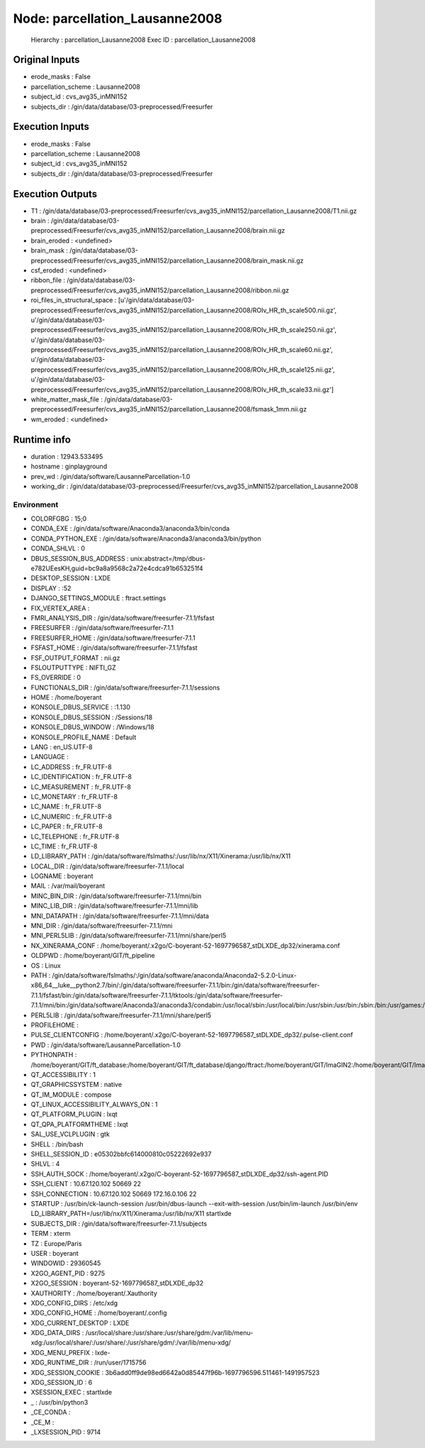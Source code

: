 Node: parcellation_Lausanne2008
===============================


 Hierarchy : parcellation_Lausanne2008
 Exec ID : parcellation_Lausanne2008


Original Inputs
---------------


* erode_masks : False
* parcellation_scheme : Lausanne2008
* subject_id : cvs_avg35_inMNI152
* subjects_dir : /gin/data/database/03-preprocessed/Freesurfer

Execution Inputs
----------------


* erode_masks : False
* parcellation_scheme : Lausanne2008
* subject_id : cvs_avg35_inMNI152
* subjects_dir : /gin/data/database/03-preprocessed/Freesurfer


Execution Outputs
-----------------


* T1 : /gin/data/database/03-preprocessed/Freesurfer/cvs_avg35_inMNI152/parcellation_Lausanne2008/T1.nii.gz
* brain : /gin/data/database/03-preprocessed/Freesurfer/cvs_avg35_inMNI152/parcellation_Lausanne2008/brain.nii.gz
* brain_eroded : <undefined>
* brain_mask : /gin/data/database/03-preprocessed/Freesurfer/cvs_avg35_inMNI152/parcellation_Lausanne2008/brain_mask.nii.gz
* csf_eroded : <undefined>
* ribbon_file : /gin/data/database/03-preprocessed/Freesurfer/cvs_avg35_inMNI152/parcellation_Lausanne2008/ribbon.nii.gz
* roi_files_in_structural_space : [u'/gin/data/database/03-preprocessed/Freesurfer/cvs_avg35_inMNI152/parcellation_Lausanne2008/ROIv_HR_th_scale500.nii.gz', u'/gin/data/database/03-preprocessed/Freesurfer/cvs_avg35_inMNI152/parcellation_Lausanne2008/ROIv_HR_th_scale250.nii.gz', u'/gin/data/database/03-preprocessed/Freesurfer/cvs_avg35_inMNI152/parcellation_Lausanne2008/ROIv_HR_th_scale60.nii.gz', u'/gin/data/database/03-preprocessed/Freesurfer/cvs_avg35_inMNI152/parcellation_Lausanne2008/ROIv_HR_th_scale125.nii.gz', u'/gin/data/database/03-preprocessed/Freesurfer/cvs_avg35_inMNI152/parcellation_Lausanne2008/ROIv_HR_th_scale33.nii.gz']
* white_matter_mask_file : /gin/data/database/03-preprocessed/Freesurfer/cvs_avg35_inMNI152/parcellation_Lausanne2008/fsmask_1mm.nii.gz
* wm_eroded : <undefined>


Runtime info
------------


* duration : 12943.533495
* hostname : ginplayground
* prev_wd : /gin/data/software/LausanneParcellation-1.0
* working_dir : /gin/data/database/03-preprocessed/Freesurfer/cvs_avg35_inMNI152/parcellation_Lausanne2008


Environment
~~~~~~~~~~~


* COLORFGBG : 15;0
* CONDA_EXE : /gin/data/software/Anaconda3/anaconda3/bin/conda
* CONDA_PYTHON_EXE : /gin/data/software/Anaconda3/anaconda3/bin/python
* CONDA_SHLVL : 0
* DBUS_SESSION_BUS_ADDRESS : unix:abstract=/tmp/dbus-e782UEesKH,guid=bc9a8a9568c2a72e4cdca91b653251f4
* DESKTOP_SESSION : LXDE
* DISPLAY : :52
* DJANGO_SETTINGS_MODULE : ftract.settings
* FIX_VERTEX_AREA : 
* FMRI_ANALYSIS_DIR : /gin/data/software/freesurfer-7.1.1/fsfast
* FREESURFER : /gin/data/software/freesurfer-7.1.1
* FREESURFER_HOME : /gin/data/software/freesurfer-7.1.1
* FSFAST_HOME : /gin/data/software/freesurfer-7.1.1/fsfast
* FSF_OUTPUT_FORMAT : nii.gz
* FSLOUTPUTTYPE : NIFTI_GZ
* FS_OVERRIDE : 0
* FUNCTIONALS_DIR : /gin/data/software/freesurfer-7.1.1/sessions
* HOME : /home/boyerant
* KONSOLE_DBUS_SERVICE : :1.130
* KONSOLE_DBUS_SESSION : /Sessions/18
* KONSOLE_DBUS_WINDOW : /Windows/18
* KONSOLE_PROFILE_NAME : Default
* LANG : en_US.UTF-8
* LANGUAGE : 
* LC_ADDRESS : fr_FR.UTF-8
* LC_IDENTIFICATION : fr_FR.UTF-8
* LC_MEASUREMENT : fr_FR.UTF-8
* LC_MONETARY : fr_FR.UTF-8
* LC_NAME : fr_FR.UTF-8
* LC_NUMERIC : fr_FR.UTF-8
* LC_PAPER : fr_FR.UTF-8
* LC_TELEPHONE : fr_FR.UTF-8
* LC_TIME : fr_FR.UTF-8
* LD_LIBRARY_PATH : /gin/data/software/fslmaths/:/usr/lib/nx/X11/Xinerama:/usr/lib/nx/X11
* LOCAL_DIR : /gin/data/software/freesurfer-7.1.1/local
* LOGNAME : boyerant
* MAIL : /var/mail/boyerant
* MINC_BIN_DIR : /gin/data/software/freesurfer-7.1.1/mni/bin
* MINC_LIB_DIR : /gin/data/software/freesurfer-7.1.1/mni/lib
* MNI_DATAPATH : /gin/data/software/freesurfer-7.1.1/mni/data
* MNI_DIR : /gin/data/software/freesurfer-7.1.1/mni
* MNI_PERL5LIB : /gin/data/software/freesurfer-7.1.1/mni/share/perl5
* NX_XINERAMA_CONF : /home/boyerant/.x2go/C-boyerant-52-1697796587_stDLXDE_dp32/xinerama.conf
* OLDPWD : /home/boyerant/GIT/ft_pipeline
* OS : Linux
* PATH : /gin/data/software/fslmaths/:/gin/data/software/anaconda/Anaconda2-5.2.0-Linux-x86_64__luke__python2.7/bin/:/gin/data/software/freesurfer-7.1.1/bin:/gin/data/software/freesurfer-7.1.1/fsfast/bin:/gin/data/software/freesurfer-7.1.1/tktools:/gin/data/software/freesurfer-7.1.1/mni/bin:/gin/data/software/Anaconda3/anaconda3/condabin:/usr/local/sbin:/usr/local/bin:/usr/sbin:/usr/bin:/sbin:/bin:/usr/games:/usr/local/games:/snap/bin:/snap/bin
* PERL5LIB : /gin/data/software/freesurfer-7.1.1/mni/share/perl5
* PROFILEHOME : 
* PULSE_CLIENTCONFIG : /home/boyerant/.x2go/C-boyerant-52-1697796587_stDLXDE_dp32/.pulse-client.conf
* PWD : /gin/data/software/LausanneParcellation-1.0
* PYTHONPATH : /home/boyerant/GIT/ft_database:/home/boyerant/GIT/ft_database/django/ftract:/home/boyerant/GIT/ImaGIN2:/home/boyerant/GIT/ImaGIN2/toolbox:/home/boyerant/GIT/ft_pipeline:/home/boyerant/GIT/ft_pipeline/scripts:/home/boyerant/GIT/ft_pipeline/tools
* QT_ACCESSIBILITY : 1
* QT_GRAPHICSSYSTEM : native
* QT_IM_MODULE : compose
* QT_LINUX_ACCESSIBILITY_ALWAYS_ON : 1
* QT_PLATFORM_PLUGIN : lxqt
* QT_QPA_PLATFORMTHEME : lxqt
* SAL_USE_VCLPLUGIN : gtk
* SHELL : /bin/bash
* SHELL_SESSION_ID : e05302bbfc614000810c05222692e937
* SHLVL : 4
* SSH_AUTH_SOCK : /home/boyerant/.x2go/C-boyerant-52-1697796587_stDLXDE_dp32/ssh-agent.PID
* SSH_CLIENT : 10.67.120.102 50669 22
* SSH_CONNECTION : 10.67.120.102 50669 172.16.0.106 22
* STARTUP : /usr/bin/ck-launch-session /usr/bin/dbus-launch --exit-with-session /usr/bin/im-launch /usr/bin/env LD_LIBRARY_PATH=/usr/lib/nx/X11/Xinerama:/usr/lib/nx/X11 startlxde
* SUBJECTS_DIR : /gin/data/software/freesurfer-7.1.1/subjects
* TERM : xterm
* TZ : Europe/Paris
* USER : boyerant
* WINDOWID : 29360545
* X2GO_AGENT_PID : 9275
* X2GO_SESSION : boyerant-52-1697796587_stDLXDE_dp32
* XAUTHORITY : /home/boyerant/.Xauthority
* XDG_CONFIG_DIRS : /etc/xdg
* XDG_CONFIG_HOME : /home/boyerant/.config
* XDG_CURRENT_DESKTOP : LXDE
* XDG_DATA_DIRS : /usr/local/share:/usr/share:/usr/share/gdm:/var/lib/menu-xdg:/usr/local/share/:/usr/share/:/usr/share/gdm/:/var/lib/menu-xdg/
* XDG_MENU_PREFIX : lxde-
* XDG_RUNTIME_DIR : /run/user/1715756
* XDG_SESSION_COOKIE : 3b6add0ff9de98ed6642a0d85447f96b-1697796596.511461-1491957523
* XDG_SESSION_ID : 6
* XSESSION_EXEC : startlxde
* _ : /usr/bin/python3
* _CE_CONDA : 
* _CE_M : 
* _LXSESSION_PID : 9714

